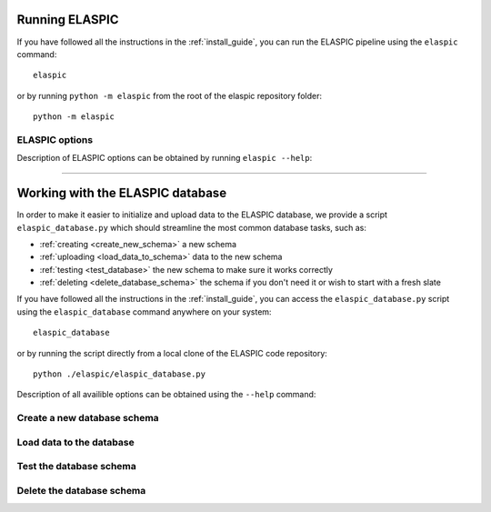 .. _run_elaspic:


Running ELASPIC 
================

If you have followed all the instructions in the :ref:`install_guide`, you can run 
the ELASPIC pipeline using the ``elaspic`` command::

    elaspic

or by running ``python -m elaspic`` from the root of the elaspic repository folder::

    python -m elaspic


ELASPIC options
----------------

Description of ELASPIC options can be obtained by running ``elaspic --help``:

.. program-output:: python ./../elaspic/__main__.py --help


.. option:: -c --config_file
   
  Full path to the ELASPIC configuration file (See :ref:`config_file`).
  
.. option:: -u --uniprot_id
   
  The Uniprot ID of the protein that you wish to analyse.
  
.. option:: -m --mutation
   
  The mutation that you are interested in, in Uniprot coordinates (e.g. 'A20L').
  
.. option:: -t --run_type
   
   1. Run Provean.
   2. Create model.
   3. Evaluate mutation.
   4. Create model and evaluate mutation.
   5. Run Provean, create model, and evaluate mutation.

   Default = 5.
  
.. option:: -n --n_cores
   
  Number of cores to use by programs that support multithreading. Not tested. Default = 1. 



-------------------------------------------------------------------------------------------------

Working with the ELASPIC database
=================================

In order to make it easier to initialize and upload data to the ELASPIC database, we provide a script
``elaspic_database.py`` which should streamline the most common database tasks, such as:

- :ref:`creating <create_new_schema>` a new schema 
- :ref:`uploading <load_data_to_schema>` data to the new schema 
- :ref:`testing <test_database>` the new schema to make sure it works correctly
- :ref:`deleting <delete_database_schema>` the schema if you don't need it or wish to start with a fresh slate

If you have followed all the instructions in the :ref:`install_guide`, you can access
the ``elaspic_database.py`` script using the ``elaspic_database`` command anywhere on your system::

    elaspic_database

or by running the script directly from a local clone of the ELASPIC code repository::

    python ./elaspic/elaspic_database.py


Description of all availible options can be obtained using the ``--help`` command:

.. program-output:: python ./../elaspic/elaspic_database.py --help


.. _create_new_schema:

Create a new database schema
----------------------------

.. program-output:: python ./../elaspic/elaspic_database.py create --help


.. _load_data_to_schema:

Load data to the database
-------------------------

.. program-output:: python ./../elaspic/elaspic_database.py load_data --help


.. _test_database:

Test the database schema
------------------------

.. program-output:: python ./../elaspic/elaspic_database.py test --help


.. _delete_database_schema:

Delete the database schema
--------------------------

.. program-output:: python ./../elaspic/elaspic_database.py delete --help


